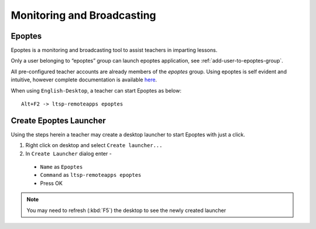 .. _monitoring-broadcasting:

Monitoring and Broadcasting
===========================

Epoptes
-------
Epoptes is a monitoring and broadcasting tool to assist teachers in imparting lessons.

Only a user belonging to “epoptes” group can launch epoptes application, see :ref:`add-user-to-epoptes-group`.

All pre-configured teacher accounts are already members of the *epoptes* group. Using epoptes is self evident and intuitive, however complete documentation is available `here <https://translate.google.com/translate?u=http://ts.sch.gr/wiki/Linux/epoptes>`__.

When using ``English-Desktop``, a teacher can start Epoptes as below:

::

  Alt+F2 -> ltsp-remoteapps epoptes


Create Epoptes Launcher
-----------------------
Using the steps herein a teacher may create a desktop launcher to start Epoptes with just a click.

#. Right click on desktop and select ``Create launcher...``
#. In ``Create Launcher`` dialog enter -
  
  * ``Name`` as ``Epoptes``
  * ``Command`` as ``ltsp-remoteapps epoptes``
  * Press OK

.. figure:: images/epoptes-launcher.png
   :alt: Monitoring and Broadcasting - Epoptes Launcher

.. note:: You may need to refresh (:kbd:`F5`) the desktop to see the newly created launcher
